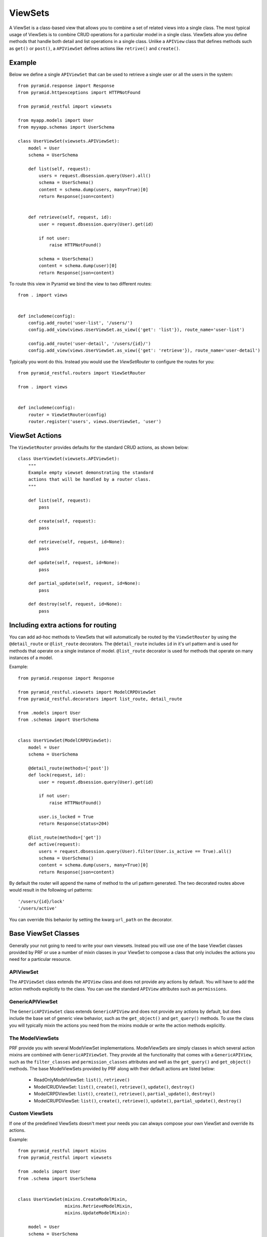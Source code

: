 ViewSets
========

A ViewSet is a class-based view that allows you to combine a set of related views into a single class. The most
typical usage of ViewSets is to combine CRUD operations for a particular model in a single class. ViewSets allow you
define methods that handle both detail and list operations in a single class. Unlike a ``APIView`` class that defines
methods such as ``get()`` or ``post()``, a ``APIViewSet`` defines actions like ``retrive()`` and ``create()``.

Example
-------

Below we define a single ``APIViewSet`` that can be used to retrieve a single user or all the users in the system::

    from pyramid.response import Response
    from pyramid.httpexceptions import HTTPNotFound

    from pyramid_restful import viewsets

    from myapp.models import User
    from myyapp.schemas import UserSchema

    class UserViewSet(viewsets.APIViewSet):
        model = User
        schema = UserSchema

        def list(self, request):
            users = request.dbsession.query(User).all()
            schema = UserSchema()
            content = schema.dump(users, many=True)[0]
            return Response(json=content)


        def retrieve(self, request, id):
            user = request.dbsession.query(User).get(id)

            if not user:
                raise HTTPNotFound()

            schema = UserSchema()
            content = schema.dump(user)[0]
            return Response(json=content)


To route this view in Pyramid we bind the view to two different routes::

    from . import views


    def includeme(config):
        config.add_route('user-list', '/users/')
        config.add_view(views.UserViewSet.as_view({'get': 'list'}), route_name='user-list')

        config.add_route('user-detail', '/users/{id}/')
        config.add_view(views.UserViewSet.as_view({'get': 'retrieve'}), route_name='user-detail')


Typically you wont do this. Instead you would use the `ViewSetRouter` to configure the routes for you::

    from pyramid_restful.routers import ViewSetRouter

    from . import views


    def includeme(config):
        router = ViewSetRouter(config)
        router.register('users', views.UserViewSet, 'user')



ViewSet Actions
---------------

The ``ViewSetRouter`` provides defaults for the standard CRUD actions, as shown below::

    class UserViewSet(viewsets.APIViewSet):
        """
        Example empty viewset demonstrating the standard
        actions that will be handled by a router class.
        """

        def list(self, request):
            pass

        def create(self, request):
            pass

        def retrieve(self, request, id=None):
            pass

        def update(self, request, id=None):
            pass

        def partial_update(self, request, id=None):
            pass

        def destroy(self, request, id=None):
            pass



Including extra actions for routing
-----------------------------------

You can add ad-hoc methods to ViewSets that will automatically be routed by the ``ViewSetRouter`` by using the
``@detail_route`` or ``@list_route`` decorators. The ``@detail_route`` includes ``id`` in it's url pattern and is used
for methods that operate on a single instance of model. ``@list_route`` decorator is used for methods that operate on
many instances of a model.

Example::

    from pyramid.response import Response

    from pyramid_restful.viewsets import ModelCRPDViewSet
    from pyramid_restful.decorators import list_route, detail_route

    from .models import User
    from .schemas import UserSchema


    class UserViewSet(ModelCRPDViewSet):
        model = User
        schema = UserSchema

        @detail_route(methods=['post'])
        def lock(request, id):
            user = request.dbsession.query(User).get(id)

            if not user:
                raise HTTPNotFound()

            user.is_locked = True
            return Response(status=204)

        @list_route(methods=['get'])
        def active(request):
            users = request.dbsession.query(User).filter(User.is_active == True).all()
            schema = UserSchema()
            content = schema.dump(users, many=True)[0]
            return Response(json=content)

By default the router will append the name of method to the url pattern generated. The two decorated routes above would
result in the following url patterns::

    '/users/{id}/lock'
    '/users/active'

You can override this behavior by setting the kwarg ``url_path`` on the decorator.


Base ViewSet Classes
--------------------

Generally your not going to need to write your own viewsets. Instead you will use one of the base ViewSet classes
provided by PRF or use a number of mixin classes in your ViewSet to compose a class that only includes the actions you
need for a particular resource.

APIViewSet
^^^^^^^^^^

The ``APIViewSet`` class extends the ``APIView`` class and does not provide any actions by default. You will have to
add the action methods explicitly to the class. You can use the standard ``APIView`` attributes such as ``permissions``.

GenericAPIViewSet
^^^^^^^^^^^^^^^^^

The ``GenericAPIViewSet`` class extends ``GenericAPIView`` and does not provide any actions by default, but does
include the base set of generic view behavior, such as the ``get_object()`` and ``get_query()`` methods. To use
the class you will typically mixin the actions you need from the mixins module or write the action methods explicitly.


The ModelViewSets
^^^^^^^^^^^^^^^^^

PRF provide you with several ModelViewSet implementations. ModelViewSets are simply classes in which several
action mixins are combined with ``GenericAPIViewSet``. They provide all the functionality that comes with a
``GenericAPIView``, such as the ``filter_classes`` and ``permission_classes`` attributes and well as the ``get_query()``
and ``get_object()`` methods. The base ModelViewSets provided by PRF along with their default actions are listed below:

    - ReadOnlyModelViewSet: ``list()``, ``retrieve()``
    - ModelCRUDViewSet: ``list()``, ``create()``, ``retrieve()``, ``update()``, ``destroy()``
    - ModelCRPDViewSet: ``list()``, ``create()``, ``retrieve()``, ``partial_update()``, ``destroy()``
    - ModelCRUPDViewSet: ``list()``, ``create()``, ``retrieve()``, ``update()``, ``partial_update()``, ``destroy()``

Custom ViewSets
^^^^^^^^^^^^^^^

If one of the predefined ViewSets doesn't meet your needs you can always compose your own ViewSet and override its
actions.

Example::

    from pyramid_restful import mixins
    from pyramid_restful import viewsets

    from .models import User
    from .schema import UserSchema


    class UserViewSet(mixins.CreateModelMixin,
                      mixins.RetrieveModelMixin,
                      mixins.UpdateModelMixin):

        model = User
        schema = UserSchema

        def get_query():
            """
            Restrict user to the authenticated user.
            """

            return super(UserViewSet, self).get_query() \
                .filter(User.id == request.user.id)
